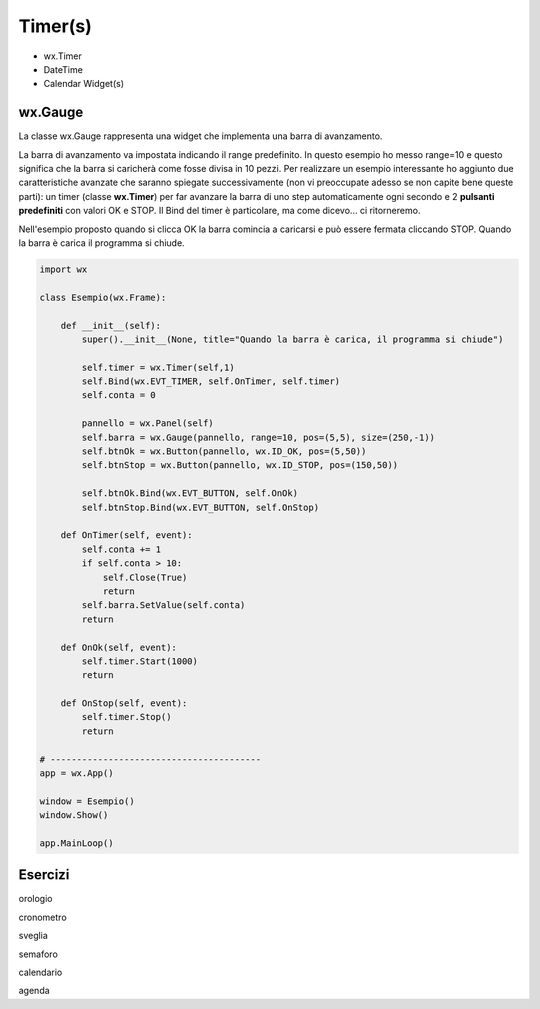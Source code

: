 ========
Timer(s)
========

.. i numeri degli esercizi sono 35x

* wx.Timer

* DateTime

* Calendar Widget(s)



wx.Gauge
========

La classe wx.Gauge rappresenta una widget che implementa una barra di avanzamento.

.. image:: images/wxGauge.jpg

La barra di avanzamento va impostata indicando il range predefinito. In questo esempio ho messo range=10 e questo significa che la barra si caricherà come fosse
divisa in 10 pezzi. Per realizzare un esempio interessante ho aggiunto due caratteristiche avanzate che saranno spiegate successivamente (non vi preoccupate adesso
se non capite bene queste parti): un timer (classe **wx.Timer**) per far avanzare la barra di uno step automaticamente ogni secondo e 2 **pulsanti predefiniti** con
valori OK e STOP. Il Bind del timer è particolare, ma come dicevo... ci ritorneremo.

Nell'esempio proposto quando si clicca OK la barra comincia a caricarsi e può essere fermata cliccando STOP. Quando la barra è carica il programma si chiude.

.. code:: python

    import wx

    class Esempio(wx.Frame):
        
        def __init__(self):
            super().__init__(None, title="Quando la barra è carica, il programma si chiude")
            
            self.timer = wx.Timer(self,1)
            self.Bind(wx.EVT_TIMER, self.OnTimer, self.timer)        
            self.conta = 0
            
            pannello = wx.Panel(self)
            self.barra = wx.Gauge(pannello, range=10, pos=(5,5), size=(250,-1))
            self.btnOk = wx.Button(pannello, wx.ID_OK, pos=(5,50))
            self.btnStop = wx.Button(pannello, wx.ID_STOP, pos=(150,50))

            self.btnOk.Bind(wx.EVT_BUTTON, self.OnOk)
            self.btnStop.Bind(wx.EVT_BUTTON, self.OnStop)
                    
        def OnTimer(self, event):
            self.conta += 1
            if self.conta > 10:
                self.Close(True)
                return
            self.barra.SetValue(self.conta)
            return

        def OnOk(self, event):
            self.timer.Start(1000)
            return

        def OnStop(self, event):
            self.timer.Stop()
            return

    # ----------------------------------------
    app = wx.App()

    window = Esempio()
    window.Show()

    app.MainLoop()


Esercizi
========

.. 35x

.. con Timer e/o DateTime

orologio

cronometro

sveglia

semaforo

calendario

agenda


